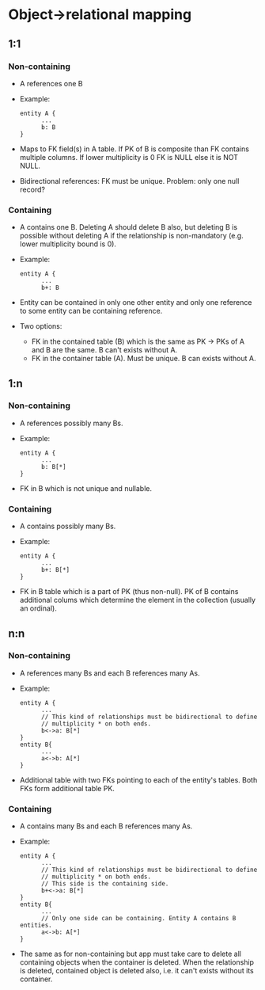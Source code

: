 * Object->relational mapping
** 1:1
*** Non-containing
- A references one B
- Example:
      #+BEGIN_SRC
      entity A {
            ...
            b: B
      }
      #+END_SRC

- Maps to FK field(s) in A table. If PK of B is composite than FK contains
  multiple columns. If lower multiplicity is 0 FK is NULL else it is NOT
  NULL.

- Bidirectional references: FK must be unique.  Problem: only one null record?

*** Containing
- A contains one B. Deleting A should delete B also, but deleting B is
  possible without deleting A if the relationship is non-mandatory (e.g.
  lower multiplicity bound is 0).
- Example:
      #+BEGIN_SRC
      entity A {
            ...
            b+: B
      #+END_SRC

- Entity can be contained in only one other entity and only one reference to
  some entity can be containing reference.
- Two options:
      - FK in the contained table (B) which is the same as PK -> PKs of A and
        B are the same. B can't exists without A.
      - FK in the container table (A). Must be unique. B can exists without
        A.

** 1:n
*** Non-containing
- A references possibly many Bs.
- Example:
      #+BEGIN_SRC
      entity A {
            ...
            b: B[*]
      }
      #+END_SRC
- FK in B which is not unique and nullable.

*** Containing
- A contains possibly many Bs.
- Example:
      #+BEGIN_SRC
      entity A {
            ...
            b+: B[*]
      }
      #+END_SRC
- FK in B table which is a part of PK (thus non-null). PK of B contains
  additional colums which determine the element in the collection (usually an
  ordinal).

** n:n
*** Non-containing
- A references many Bs and each B references many As.
- Example:
      #+BEGIN_SRC
      entity A {
            ...
            // This kind of relationships must be bidirectional to define
            // multiplicity * on both ends.
            b<->a: B[*]
      }
      entity B{
            ...
            a<->b: A[*]
      }
      #+END_SRC

- Additional table with two FKs pointing to each of the entity's tables.
  Both FKs form additional table PK.

*** Containing
- A contains many Bs and each B references many As.
- Example:
      #+BEGIN_SRC
      entity A {
            ...
            // This kind of relationships must be bidirectional to define
            // multiplicity * on both ends.
            // This side is the containing side.
            b+<->a: B[*]
      }
      entity B{
            ...
            // Only one side can be containing. Entity A contains B entities.
            a<->b: A[*]
      }
      #+END_SRC

- The same as for non-containing but app must take care to delete all
  containing objects when the container is deleted. When the relationship is
  deleted, contained object is deleted also, i.e. it can't exists without its
  container.


